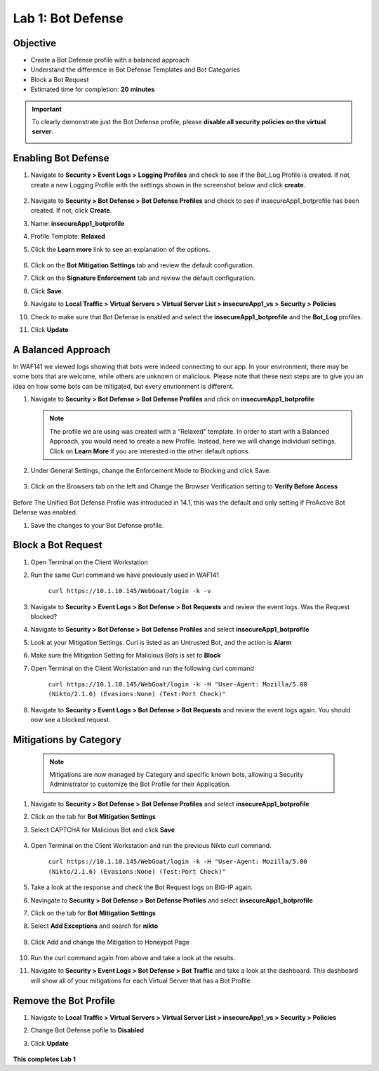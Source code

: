 Lab 1: Bot Defense
-------------------------------------------

..  |log_profile| image:: images/log_profile.png
        :width: 800px
..  |blank_vs| image:: images/blank_vs.png
        :width: 800px
..  |bot_profile| image:: images/bot_profile.png
        :width: 800px
..  |bot_vs| image:: images/bot_vs.png
        :width: 800px
..  |setblock| image:: images/setblock.png
        :width: 800px
..  |pbd| image:: images/pbd.png
        :width: 800px
..  |block_req| image:: images/block_req.png
        :width: 800px
..  |except_search| image:: images/except_search.png
        :width: 800px
..  |captcha| image:: images/captcha.png
        :width: 800px
..  |honey| image:: images/honey.png
        :width: 800px
..  |dashboard| image:: images/dashboard.png
        :width: 800px
..  |clean_prof| image:: images/clean_prof.png
        :width: 800px



Objective
~~~~~~~~~

- Create a Bot Defense profile with a balanced approach
- Understand the difference in Bot Defense Templates and Bot Categories
- Block a Bot Request

-  Estimated time for completion: **20** **minutes**

.. IMPORTANT:: To clearly demonstrate just the Bot Defense profile, please **disable all security policies on the virtual server**.

        |blank_vs|

Enabling Bot Defense 
~~~~~~~~~~~~~~~~~~~~

#.  Navigate to **Security > Event Logs > Logging Profiles** and check to see if the Bot_Log Profile is created.  If not, create a new Logging Profile with the settings shown in the screenshot below and click **create**. 

        |log_profile|

#.  Navigate to **Security > Bot Defense > Bot Defense Profiles** and check to see if insecureApp1_botprofile has been created.  If not, click **Create**.
#.  Name: **insecureApp1_botprofile**
#.  Profile Template: **Relaxed**
#.  Click the **Learn more** link to see an explanation of the options. 

        |bot_profile|

#.  Click on the **Bot Mitigation Settings** tab and review the default configuration.
#.  Click on the **Signature Enforcement** tab and review the default configuration.
#.  Click **Save**.
#.  Navigate to **Local Traffic > Virtual Servers > Virtual Server List > insecureApp1_vs > Security > Policies**
#.  Check to make sure that Bot Defense is enabled and select the  **insecureApp1_botprofile** and the **Bot_Log** profiles. 
#.  Click **Update**

        |bot_vs|


A Balanced Approach 
~~~~~~~~~~~~~~~~~~~

In WAF141 we viewed logs showing that bots were indeed connecting to our app.  In your environment, there may be some bots that are welcome, while others are unknown or malicious.  Please note that these next steps are to give you an idea on how some bots can be mitigated, but every envrionment is different.

#.  Navigate to **Security > Bot Defense > Bot Defense Profiles** and click on **insecureApp1_botprofile**
    
    .. NOTE:: The profile we are using was created with a "Relaxed" template.  In order to start with a Balanced Approach, you would need to create a new Profile.  Instead, here we will change individual settings.  Click on **Learn More** if you are interested in the other default options.

#.  Under General Settings, change the Enforcement Mode to Blocking and click Save.

        |setblock|

#.  Click on the Browsers tab on the left and Change the Browser Verification setting to **Verify Before Access**

        |pbd|

Before The Unified Bot Defense Profile was introduced in 14.1, this was the default and only setting if ProActive Bot Defense was enabled.

#.  Save the changes to your Bot Defense profile.
 


Block a Bot Request
~~~~~~~~~~~~~~~~~~~

#.  Open Terminal on the Client Workstation
#.  Run the same Curl command we have previously used in WAF141

        ``curl https://10.1.10.145/WebGoat/login -k -v``

#.  Navigate to **Security > Event Logs > Bot Defense > Bot Requests** and review the event logs. Was the Request blocked?
#.  Navigate to **Security > Bot Defense > Bot Defense Profiles** and select **insecureApp1_botprofile**
#.  Look at your Mitigation Settings.  Curl is listed as an Untrusted Bot, and the action is **Alarm**
#.  Make sure the Mitigation Setting for Malicious Bots is set to **Block**
#.  Open Terminal on the Client Workstation and run the following curl command

        ``curl https://10.1.10.145/WebGoat/login -k -H "User-Agent: Mozilla/5.00 (Nikto/2.1.6) (Evasions:None) (Test:Port Check)"``

#.  Navigate to **Security > Event Logs > Bot Defense > Bot Requests** and review the event logs again.  You should now see a blocked request.

        |block_req|


Mitigations by Category
~~~~~~~~~~~~~~~~~~~~~~~

    .. NOTE:: Mitigations are now managed by Category and specific known bots, allowing a Security Administrator to customize the Bot Profile for their Application.

#.  Navigate to **Security > Bot Defense > Bot Defense Profiles** and select **insecureApp1_botprofile**
#.  Click on the tab for **Bot Mitigation Settings**
#.  Select CAPTCHA for Malicious Bot and click **Save**

	|captcha|

#.  Open Terminal on the Client Workstation and run the previous Nikto curl command.

	``curl https://10.1.10.145/WebGoat/login -k -H "User-Agent: Mozilla/5.00 (Nikto/2.1.6) (Evasions:None) (Test:Port Check)"``

#.  Take a look at the response and check the Bot Request logs on BIG-IP again.
#.  Navingate to **Security > Bot Defense > Bot Defense Profiles** and select **insecureApp1_botprofile**
#.  Click on the tab for **Bot Mitigation Settings**
#.  Select **Add Exceptions** and search for **nikto**

	|except_search|

#.  Click Add and change the Mitigation to Honeypot Page

	|honey|

#.  Run the curl command again from above and take a look at the results.
#.  Navigate to **Security > Event Logs > Bot Defense > Bot Traffic** and take a look at the dashboard. This dashboard will show all of your mitigations for each Virtual Server that has a Bot Profile

	|dashboard|

Remove the Bot Profile
~~~~~~~~~~~~~~~~~~~~~~

#.  Navigate to **Local Traffic > Virtual Servers > Virtual Server List > insecureApp1_vs > Security > Policies**
#.  Change Bot Defense pofile to **Disabled**
#.  Click **Update**


	|clean_prof|


**This completes Lab 1**
